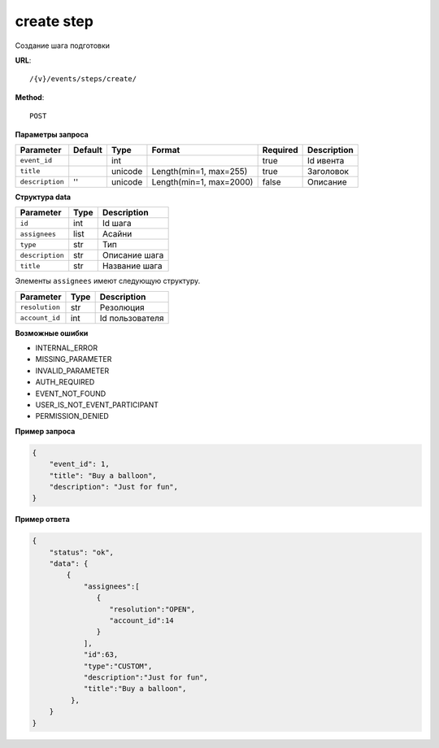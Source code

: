 create step
===========

Создание шага подготовки


**URL**::

    /{v}/events/steps/create/

**Method**::

    POST

**Параметры запроса**

===============  =======  =======  =======================  ========  ====================================
Parameter        Default  Type     Format                   Required  Description
===============  =======  =======  =======================  ========  ====================================
``event_id``              int                               true      Id ивента
``title``                 unicode  Length(min=1, max=255)   true      Заголовок
``description``  ''       unicode  Length(min=1, max=2000)  false     Описание
===============  =======  =======  =======================  ========  ====================================

**Структура data**

===============  ====  =============
Parameter        Type  Description
===============  ====  =============
``id``           int   Id шага
``assignees``    list  Асайни
``type``         str   Тип
``description``  str   Описание шага
``title``        str   Название шага
===============  ====  =============

Элементы ``assignees`` имеют следующую структуру.

===============  ====  ===============
Parameter        Type  Description
===============  ====  ===============
``resolution``   str   Резолюция
``account_id``   int   Id пользователя
===============  ====  ===============

**Возможные ошибки**

* INTERNAL_ERROR
* MISSING_PARAMETER
* INVALID_PARAMETER
* AUTH_REQUIRED
* EVENT_NOT_FOUND
* USER_IS_NOT_EVENT_PARTICIPANT
* PERMISSION_DENIED

**Пример запроса**

.. code-block:: javascript

    {
        "event_id": 1,
        "title": "Buy a balloon",
        "description": "Just for fun",
    }

**Пример ответа**

.. code-block:: javascript

    {
        "status": "ok",
        "data": {
            {
                "assignees":[
                   {
                      "resolution":"OPEN",
                      "account_id":14
                   }
                ],
                "id":63,
                "type":"CUSTOM",
                "description":"Just for fun",
                "title":"Buy a balloon",
             },
        }
    }